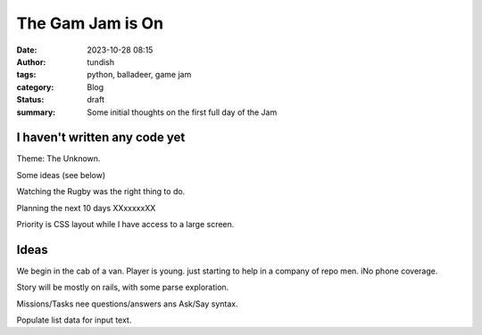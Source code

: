 The Gam Jam is On
=================

:date: 2023-10-28 08:15
:author: tundish
:tags: python, balladeer, game jam
:category: Blog
:status: draft
:summary: Some initial thoughts on the first full day of the Jam

I haven't written any code yet
~~~~~~~~~~~~~~~~~~~~~~~~~~~~~~

Theme: The Unknown.

Some ideas (see below)

Watching the Rugby was the right thing to do.

Planning the next 10 days XXxxxxxXX

Priority is CSS layout while I have access to a large screen.

Ideas
~~~~~

We begin in the cab of a van. Player is young. just starting to help in a company of repo men.
iNo phone coverage.

Story will be mostly on rails, with some parse exploration.

Missions/Tasks nee questions/answers ans Ask/Say syntax.

Populate list data for input text.

